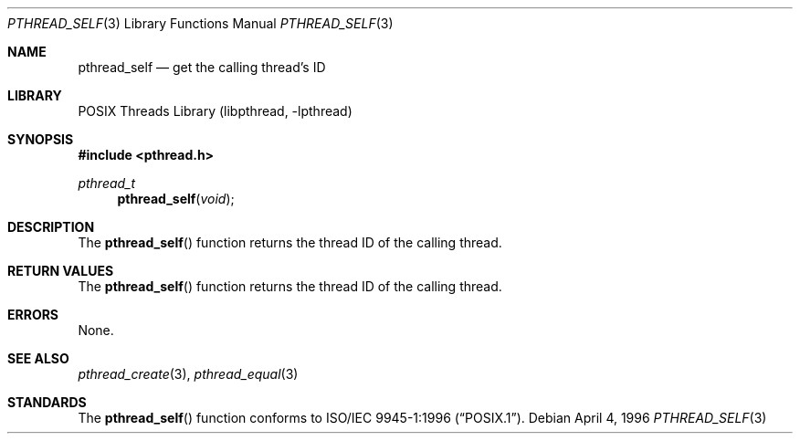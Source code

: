 .\" Copyright (c) 1996 John Birrell <jb@cimlogic.com.au>.
.\" All rights reserved.
.\"
.\" Redistribution and use in source and binary forms, with or without
.\" modification, are permitted provided that the following conditions
.\" are met:
.\" 1. Redistributions of source code must retain the above copyright
.\"    notice, this list of conditions and the following disclaimer.
.\" 2. Redistributions in binary form must reproduce the above copyright
.\"    notice, this list of conditions and the following disclaimer in the
.\"    documentation and/or other materials provided with the distribution.
.\" 3. All advertising materials mentioning features or use of this software
.\"    must display the following acknowledgement:
.\"	This product includes software developed by John Birrell.
.\" 4. Neither the name of the author nor the names of any co-contributors
.\"    may be used to endorse or promote products derived from this software
.\"    without specific prior written permission.
.\"
.\" THIS SOFTWARE IS PROVIDED BY JOHN BIRRELL AND CONTRIBUTORS ``AS IS'' AND
.\" ANY EXPRESS OR IMPLIED WARRANTIES, INCLUDING, BUT NOT LIMITED TO, THE
.\" IMPLIED WARRANTIES OF MERCHANTABILITY AND FITNESS FOR A PARTICULAR PURPOSE
.\" ARE DISCLAIMED.  IN NO EVENT SHALL THE REGENTS OR CONTRIBUTORS BE LIABLE
.\" FOR ANY DIRECT, INDIRECT, INCIDENTAL, SPECIAL, EXEMPLARY, OR CONSEQUENTIAL
.\" DAMAGES (INCLUDING, BUT NOT LIMITED TO, PROCUREMENT OF SUBSTITUTE GOODS
.\" OR SERVICES; LOSS OF USE, DATA, OR PROFITS; OR BUSINESS INTERRUPTION)
.\" HOWEVER CAUSED AND ON ANY THEORY OF LIABILITY, WHETHER IN CONTRACT, STRICT
.\" LIABILITY, OR TORT (INCLUDING NEGLIGENCE OR OTHERWISE) ARISING IN ANY WAY
.\" OUT OF THE USE OF THIS SOFTWARE, EVEN IF ADVISED OF THE POSSIBILITY OF
.\" SUCH DAMAGE.
.\"
.\" $FreeBSD: src/share/man/man3/pthread_self.3,v 1.13.2.1.8.1 2010/02/10 00:26:20 kensmith Exp $
.\"
.Dd April 4, 1996
.Dt PTHREAD_SELF 3
.Os
.Sh NAME
.Nm pthread_self
.Nd get the calling thread's ID
.Sh LIBRARY
.Lb libpthread
.Sh SYNOPSIS
.In pthread.h
.Ft pthread_t
.Fn pthread_self "void"
.Sh DESCRIPTION
The
.Fn pthread_self
function returns the thread ID of the calling thread.
.Sh RETURN VALUES
The
.Fn pthread_self
function returns the thread ID of the calling thread.
.Sh ERRORS
None.
.Sh SEE ALSO
.Xr pthread_create 3 ,
.Xr pthread_equal 3
.Sh STANDARDS
The
.Fn pthread_self
function conforms to
.St -p1003.1-96 .
